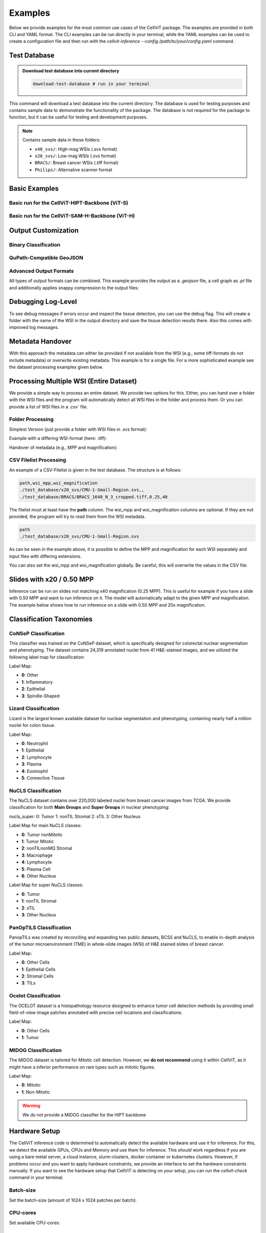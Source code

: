 Examples
========

Below we provide examples for the most common use cases of the CellViT package. The examples are provided in both CLI and YAML format. The CLI examples can be run directly in your terminal, while the YAML examples can be used to create a configuration file and then run with the `cellvit-inference --config /path/to/your/config.yaml` command.

Test Database
~~~~~~~~~~~~~

.. admonition:: Download test database into current directory
    :class: example

    .. code-block:: bash

        download-test-database # run in your terminal

This command will download a test database into the current directory. The database is used for testing purposes and contains sample data to demonstrate the functionality of the package.
The database is not required for the package to function, but it can be useful for testing and development purposes.

.. note::
    Contains sample data in these folders:

    - ``x40_svs/``: High-mag WSIs (.svs format)
    - ``x20_svs/``: Low-mag WSIs (.svs format)
    - ``BRACS/``: Breast cancer WSIs (.tiff format)
    - ``Philips/``: Alternative scanner format

Basic Examples
~~~~~~~~~~~~~~

Basic run for the CellViT-HIPT-Backbone (ViT-S)
^^^^^^^^^^^^^^^^^^^^^^^^^^^^^^^^^^^^^^^^^^^^^^^

.. grid:: 1 2 2 2
    :gutter: 3

    .. grid-item-card:: CLI
        :class-header: bg-purple

        .. code-block:: bash

            cellvit-inference \
                --model HIPT \
                --outdir ./test_results/x40_svs/minimal/HIPT \
                process_wsi \
                --wsi_path ./test_database/x40_svs/JP2K-33003-2.svs


    .. grid-item-card:: YAML
        :class-header: bg-deep-purple

        .. code-block:: yaml

            model: HIPT
            output_format:
                outdir: ./test_results/x40_svs/minimal/HIPT
            process_wsi:
                wsi_path: ./test_database/x40_svs/JP2K-33003-2.svs


Basic run for the CellViT-SAM-H-Backbone (ViT-H)
^^^^^^^^^^^^^^^^^^^^^^^^^^^^^^^^^^^^^^^^^^^^^^^^

.. grid:: 1 2 2 2
    :gutter: 3

    .. grid-item-card:: CLI
        :class-header: bg-purple

        .. code-block:: bash

            cellvit-inference \
                --model SAM \
                --outdir ./test_results/x40_svs/minimal/SAM \
                process_wsi \
                --wsi_path ./test_database/x40_svs/JP2K-33003-2.svs



    .. grid-item-card:: YAML
        :class-header: bg-deep-purple

        .. code-block:: yaml

            model: SAM
            output_format:
                outdir: ./test_results/x40_svs/minimal/SAM
            process_wsi:
                wsi_path: ./test_database/x40_svs/JP2K-33003-2.svs

Output Customization
~~~~~~~~~~~~~~~~~~~~

Binary Classification
^^^^^^^^^^^^^^^^^^^^^

.. grid:: 1 2 2 2
    :gutter: 3

    .. grid-item-card:: CLI
        :class-header: bg-purple

        .. code-block:: bash

            cellvit-inference \
                --model SAM \
                --nuclei_taxonomy binary \
                --outdir ./test_results/x40_svs/binary/SAM \
                process_wsi \
                --wsi_path ./test_database/x40_svs/JP2K-33003-2.svs



    .. grid-item-card:: YAML
        :class-header: bg-deep-purple

        .. code-block:: yaml

            model: SAM
            nuclei_taxonomy: binary
            output_format:
                outdir: ./test_results/x40_svs/binary/SAM
            process_wsi:
                wsi_path: ./test_database/x40_svs/JP2K-33003-2.svs


QuPath-Compatible GeoJSON
^^^^^^^^^^^^^^^^^^^^^^^^^

.. grid:: 1 2 2 2
    :gutter: 3

    .. grid-item-card:: CLI
        :class-header: bg-purple

        .. code-block:: bash

            cellvit-inference \
                --model SAM \
                --outdir ./test_results/x40_svs/geojson/SAM \
                --geojson \
                process_wsi \
                --wsi_path ./test_database/x40_svs/JP2K-33003-2.svs



    .. grid-item-card:: YAML
        :class-header: bg-deep-purple

        .. code-block:: yaml

            model: SAM
            output_format:
                outdir: ./test_results/x40_svs/geojson/SAM
                geojson: true
            process_wsi:
                wsi_path: ./test_database/x40_svs/JP2K-33003-2.svs


Advanced Output Formats
^^^^^^^^^^^^^^^^^^^^^^^

All types of output formats can be combined. This example provides the output as a `.geojson` file, a cell graph as `.pt` file and additionally applies snappy compression to the output files:

.. grid:: 1 2 2 2
    :gutter: 3

    .. grid-item-card:: CLI
        :class-header: bg-purple

        .. code-block:: bash

            cellvit-inference \
                --model SAM \
                --outdir ./test_results/x40_svs/compression_graph_geojson/SAM \
                --geojson \
                --graph \
                --compression \
                process_wsi \
                --wsi_path ./test_database/x40_svs/JP2K-33003-2.svs


    .. grid-item-card:: YAML
        :class-header: bg-deep-purple

        .. code-block:: yaml

            model: SAM
            output_format:
                outdir: ./test_results/x40_svs/compression_graph_geojson/SAM
                geojson: true
                graph: true
                compression: true
            process_wsi:
                wsi_path: ./test_database/x40_svs/JP2K-33003-2.svs



Debugging Log-Level
~~~~~~~~~~~~~~~~~~~~

To see debug messages if errors occur and inspect the tissue detection, you can use the debug flag. This will create a folder with the name of the WSI in the output directory and save the tissue detection results there. Also this comes with improved log messages.


.. grid:: 1 2 2 2
    :gutter: 3

    .. grid-item-card:: CLI
        :class-header: bg-purple

        .. code-block:: bash

            cellvit-inference \
                --model SAM \
                --outdir ./test_results/x40_svs/minimal/SAM \
                --debug
                process_wsi \
                --wsi_path ./test_database/x40_svs/JP2K-33003-2.svs



    .. grid-item-card:: YAML
        :class-header: bg-deep-purple

        .. code-block:: yaml

            model: SAM
            output_format:
                outdir: ./test_results/x40_svs/minimal/SAM
            process_wsi:
                wsi_path: ./test_database/x40_svs/JP2K-33003-2.svs
            debug: true

Metadata Handover
~~~~~~~~~~~~~~~~~

With this approach the metadata can either be provided if not available from the WSI (e.g., some tiff-formats do not include metadata) or overwrite existing metadata. This example is for a single file. For a more sophisticated example see the dataset processing examples given below.

.. grid:: 1 2 2 2
    :gutter: 3

    .. grid-item-card:: CLI
        :class-header: bg-purple

        .. code-block:: bash

            cellvit-inference \
                --model HIPT \
                --outdir ./test_results/BRACS/minimal/HIPT \
                process_wsi \
                --wsi_path ./test_database/BRACS/BRACS_1640_N_3_cropped.tiff \
                --wsi_mpp 0.25 \
                --wsi_magnification 40



    .. grid-item-card:: YAML
        :class-header: bg-deep-purple

        .. code-block:: yaml

            model: HIPT
            output_format:
                outdir: ./test_results/BRACS/minimal/HIPT
            process_wsi:
                wsi_path: ./test_database/BRACS/BRACS_1640_N_3_cropped.tiff
                wsi_mpp: 0.25
                wsi_magnification: 40



Processing Multiple WSI (Entire Dataset)
~~~~~~~~~~~~~~~~~~~~~~~~~~~~~~~~~~~~~~~~

We provide a simple way to process an entire dataset. We provide two options for this. Either, you can hand over a folder with the WSI files and the program will automatically detect all WSI files in the folder and process them. Or you can provide a list of WSI files in a `.csv`` file.

Folder Processing
^^^^^^^^^^^^^^^^^

Simplest Version (just provide a folder with WSI files in .svs format):

.. grid:: 1 2 2 2
    :gutter: 3

    .. grid-item-card:: CLI
        :class-header: bg-purple

        .. code-block:: bash

            cellvit-inference \
                --model SAM \
                --outdir ./test_results/x40_svs/folder/SAM \
                process_dataset \
                --wsi_folder ./test_database/x40_svs


    .. grid-item-card:: YAML
        :class-header: bg-deep-purple

        .. code-block:: yaml

            model: SAM
            output_format:
                outdir: ./test_results/x40_svs/folder/SAM
            process_dataset:
                wsi_folder: ./test_database/x40_svs

Example with a differing WSI-format (here: .tiff):

.. grid:: 1 2 2 2
    :gutter: 3

    .. grid-item-card:: CLI
        :class-header: bg-purple

        .. code-block:: bash

            cellvit-inference \
                --model SAM \
                --outdir ./test_results/Philips/folder/SAM \
                process_dataset \
                --wsi_folder ./test_database/Philips \
                --wsi_extension tiff

    .. grid-item-card:: YAML
        :class-header: bg-deep-purple

        .. code-block:: yaml

            model: SAM
            output_format:
                outdir: ./test_results/Philips/folder/SAM
            process_dataset:
                wsi_folder: ./test_database/Philips
                wsi_extension: tiff

Handover of metadata (e.g., MPP and magnification):

.. grid:: 1 2 2 2
    :gutter: 3

    .. grid-item-card:: CLI
        :class-header: bg-purple

        .. code-block:: bash

            cellvit-inference \
                --model SAM \
                --outdir ./test_results/BRACS/folder/SAM \
                process_dataset \
                --wsi_folder ./test_database/BRACS \
                --wsi_extension tiff \
                --wsi_mpp 0.25 \
                --wsi_magnification 40

    .. grid-item-card:: YAML
        :class-header: bg-deep-purple

        .. code-block:: yaml

            model: SAM
            output_format:
                outdir: ./test_results/BRACS/folder/SAM
            process_dataset:
                wsi_folder: ./test_database/BRACS
                wsi_extension: tiff
                wsi_mpp: 0.25
                wsi_magnification: 40

CSV Filelist Processing
^^^^^^^^^^^^^^^^^^^^^^^

An example of a CSV-Filelist is given in the test database. The structure is at follows:

.. code-block:: yaml

    path,wsi_mpp,wsi_magnification
    ./test_database/x20_svs/CMU-1-Small-Region.svs,,
    ./test_database/BRACS/BRACS_1640_N_3_cropped.tiff,0.25,40

The filelist must at least have the **path** column. The wsi_mpp and wsi_magnification columns are optional. If they are not provided, the program will try to read them from the WSI metadata.

.. code-block:: yaml

    path
    ./test_database/x20_svs/CMU-1-Small-Region.svs

As can be seen in the example above, it is possible to define the MPP and magnification for each WSI separately and input files with differing extensions.


.. grid:: 1 2 2 2
    :gutter: 3

    .. grid-item-card:: CLI
        :class-header: bg-purple

        .. code-block:: bash

            cellvit-inference \
                --model HIPT \
                --outdir ./test_results/all/HIPT \
                process_dataset \
                --wsi_filelist ./test_database/filelist.csv

    .. grid-item-card:: YAML
        :class-header: bg-deep-purple

        .. code-block:: yaml

            model: HIPT
            output_format:
                outdir: /test_results/all/HIPT
            process_dataset:
                wsi_filelist: ./test_database/filelist.csv

You can also set the wsi_mpp and wsi_magnification globally. Be careful, this will overwrite the values in the CSV file:

.. grid:: 1 2 2 2
    :gutter: 3

    .. grid-item-card:: CLI
        :class-header: bg-purple

        .. code-block:: bash

            cellvit-inference \
                --model HIPT \
                --outdir ./test_results/all/HIPT \
                process_dataset \
                --wsi_filelist ./test_database/filelist.csv \
                --wsi_mpp 0.25 \
                --wsi_magnification 40

    .. grid-item-card:: YAML
        :class-header: bg-deep-purple

        .. code-block:: yaml

            model: HIPT
            output_format:
                outdir: /test_results/all/HIPT
            process_dataset:
                wsi_filelist: ./test_database/filelist.csv
                wsi_mpp: 0.25
                wsi_magnification: 40

Slides with x20 / 0.50 MPP
~~~~~~~~~~~~~~~~~~~~~~~~~~

Inference can be run on slides not matching x40 magnification (0.25 MPP). This is useful for example if you have a slide with 0.50 MPP and want to run inference on it. The model will automatically adapt to the given MPP and magnification. The example below shows how to run inference on a slide with 0.50 MPP and 20x magnification.

.. grid:: 1 2 2 2
    :gutter: 3

    .. grid-item-card:: CLI
        :class-header: bg-purple

        .. code-block:: bash

            cellvit-inference \
                --model HIPT \
                --outdir ./test_results/x20_svs/minimal/HIPT \
                process_wsi \
                --wsi_path ./test_database/x20_svs/CMU-1-Small-Region.svs

    .. grid-item-card:: YAML
        :class-header: bg-deep-purple

        .. code-block:: yaml

            model: HIPT
            output_format:
                outdir: ./test_results/x20_svs/minimal/HIPT
            process_wsi:
                wsi_path: ./test_database/x20_svs/CMU-1-Small-Region.svs



Classification Taxonomies
~~~~~~~~~~~~~~~~~~~~~~~~~

CoNSeP Classification
^^^^^^^^^^^^^^^^^^^^^

This classifier was trained on the CoNSeP dataset, which is specifically designed for colorectal nuclear segmentation and phenotyping. The dataset contains 24,319 annotated nuclei from 41 H&E-stained images, and we utilized the following label map for classification:

Label Map:

- **0**: Other
- **1**: Inflammatory
- **2**: Epithelial
- **3**: Spindle-Shaped

.. grid:: 1 2 2 2
    :gutter: 3

    .. grid-item-card:: CLI - SAM
        :class-header: bg-purple

        .. code-block:: bash

            cellvit-inference \
                --model SAM \
                --nuclei_taxonomy consep \
                --outdir ./test_results/BRACS/consep/SAM \
                process_wsi \
                --wsi_path ./test_database/BRACS/BRACS_1640_N_3_cropped.tiff \
                --wsi_mpp 0.25 \
                --wsi_magnification 40

        Note: wsi_mpp and wsi_magnification are just necessary because the example file has no metadata.


    .. grid-item-card:: YAML - SAM
        :class-header: bg-deep-purple

        .. code-block:: yaml

            model: SAM
            nuclei_taxonomy: consep

            output_format:
                outdir: ./test_results/BRACS/consep/SAM

            process_wsi:
                wsi_path: ./test_database/BRACS/BRACS_1640_N_3_cropped.tiff
                wsi_mpp: 0.25
                wsi_magnification: 40

        Note: wsi_mpp and wsi_magnification are just necessary because the example file has no metadata.


    .. grid-item-card:: CLI - HIPT
        :class-header: bg-purple

        .. code-block:: bash

            cellvit-inference \
                --model HIPT \
                --nuclei_taxonomy consep \
                --outdir ./test_results/BRACS/consep/HIPT \
                process_wsi \
                --wsi_path ./test_database/BRACS/BRACS_1640_N_3_cropped.tiff \
                --wsi_mpp 0.25 \
                --wsi_magnification 40

        Note: wsi_mpp and wsi_magnification are just necessary because the example file has no metadata.


    .. grid-item-card:: YAML - HIPT
        :class-header: bg-deep-purple

        .. code-block:: yaml

            model: HIPT
            nuclei_taxonomy: consep

            output_format:
                outdir: ./test_results/BRACS/consep/HIPT

            process_wsi:
                wsi_path: ./test_database/BRACS/BRACS_1640_N_3_cropped.tiff
                wsi_mpp: 0.25
                wsi_magnification: 40

        Note: wsi_mpp and wsi_magnification are just necessary because the example file has no metadata.


Lizard Classification
^^^^^^^^^^^^^^^^^^^^^

Lizard is the largest known available dataset for nuclear segmentation and phenotyping, containing nearly half a million nuclei for colon tissue.

Label Map:

- **0**: Neutrophil
- **1**: Epithelial
- **2**: Lymphocyte
- **3**: Plasma
- **4**: Eosinophil
- **5**: Connective Tissue

.. grid:: 1 2 2 2
    :gutter: 3

    .. grid-item-card:: CLI - SAM
        :class-header: bg-purple

        .. code-block:: bash

            cellvit-inference \
                --model SAM \
                --nuclei_taxonomy lizard \
                --outdir ./test_results/BRACS/lizard/SAM \
                process_wsi \
                --wsi_path ./test_database/BRACS/BRACS_1640_N_3_cropped.tiff \
                --wsi_mpp 0.25 \
                --wsi_magnification 40

        Note: wsi_mpp and wsi_magnification are just necessary because the example file has no metadata.


    .. grid-item-card:: YAML - SAM
        :class-header: bg-deep-purple

        .. code-block:: yaml

            model: SAM
            nuclei_taxonomy: lizard

            output_format:
                outdir: ./test_results/BRACS/lizard/SAM

            process_wsi:
                wsi_path: ./test_database/BRACS/BRACS_1640_N_3_cropped.tiff
                wsi_mpp: 0.25
                wsi_magnification: 40

        Note: wsi_mpp and wsi_magnification are just necessary because the example file has no metadata.


    .. grid-item-card:: CLI - HIPT
        :class-header: bg-purple

        .. code-block:: bash

            cellvit-inference \
                --model HIPT \
                --nuclei_taxonomy lizard \
                --outdir ./test_results/BRACS/lizard/HIPT \
                process_wsi \
                --wsi_path ./test_database/BRACS/BRACS_1640_N_3_cropped.tiff \
                --wsi_mpp 0.25 \
                --wsi_magnification 40

        Note: wsi_mpp and wsi_magnification are just necessary because the example file has no metadata.


    .. grid-item-card:: YAML - HIPT
        :class-header: bg-deep-purple

        .. code-block:: yaml

            model: HIPT
            nuclei_taxonomy: lizard

            output_format:
                outdir: ./test_results/BRACS/lizard/HIPT

            process_wsi:
                wsi_path: ./test_database/BRACS/BRACS_1640_N_3_cropped.tiff
                wsi_mpp: 0.25
                wsi_magnification: 40

        Note: wsi_mpp and wsi_magnification are just necessary because the example file has no metadata.


NuCLS Classification
^^^^^^^^^^^^^^^^^^^^

The NuCLS dataset contains over 220,000 labeled nuclei from breast cancer images from TCGA. We provide classification for both **Main Groups** and **Super Groups** in nuclear phenotyping:

nucls_super:
0: Tumor
1: nonTIL Stromal
2: sTIL
3: Other Nucleus

Label Map for main NuCLS classes:

- **0**: Tumor nonMitotic
- **1**: Tumor Mitotic
- **2**: nonTILnonMQ Stromal
- **3**: Macrophage
- **4**: Lymphocyte
- **5**: Plasma Cell
- **6**: Other Nucleus

Label Map for super NuCLS classes:

- **0**: Tumor
- **1**: nonTIL Stromal
- **2**: sTIL
- **3**: Other Nucleus



.. grid:: 1 2 2 2
    :gutter: 3

    .. grid-item-card:: CLI - SAM - Main NuCLS
        :class-header: bg-purple

        .. code-block:: bash

            cellvit-inference \
                --model SAM \
                --nuclei_taxonomy nucls_main \
                --outdir ./test_results/BRACS/nucls_main/SAM \
                process_wsi \
                --wsi_path ./test_database/BRACS/BRACS_1640_N_3_cropped.tiff \
                --wsi_mpp 0.25 \
                --wsi_magnification 40

        Note: wsi_mpp and wsi_magnification are just necessary because the example file has no metadata.


    .. grid-item-card:: YAML - SAM - Main NuCLS
        :class-header: bg-deep-purple

        .. code-block:: yaml

            model: SAM
            nuclei_taxonomy: nucls_main

            output_format:
                outdir: ./test_results/BRACS/nucls_main/SAM

            process_wsi:
                wsi_path: ./test_database/BRACS/BRACS_1640_N_3_cropped.tiff
                wsi_mpp: 0.25
                wsi_magnification: 40

        Note: wsi_mpp and wsi_magnification are just necessary because the example file has no metadata.


    .. grid-item-card:: CLI - HIPT - Main NuCLS
        :class-header: bg-purple

        .. code-block:: bash

            cellvit-inference \
                --model HIPT \
                --nuclei_taxonomy nucls_main \
                --outdir ./test_results/BRACS/nucls_main/HIPT \
                process_wsi \
                --wsi_path ./test_database/BRACS/BRACS_1640_N_3_cropped.tiff \
                --wsi_mpp 0.25 \
                --wsi_magnification 40

        Note: wsi_mpp and wsi_magnification are just necessary because the example file has no metadata.


    .. grid-item-card:: YAML - HIPT - Main NuCLS
        :class-header: bg-deep-purple

        .. code-block:: yaml

            model: HIPT
            nuclei_taxonomy: nucls_main

            output_format:
                outdir: ./test_results/BRACS/nucls_main/HIPT

            process_wsi:
                wsi_path: ./test_database/BRACS/BRACS_1640_N_3_cropped.tiff
                wsi_mpp: 0.25
                wsi_magnification: 40

        Note: wsi_mpp and wsi_magnification are just necessary because the example file has no metadata.

    .. grid-item-card:: CLI - SAM - Super NuCLS
        :class-header: bg-purple

        .. code-block:: bash

            cellvit-inference \
                --model SAM \
                --nuclei_taxonomy nucls_super \
                --outdir ./test_results/BRACS/nucls_super/SAM \
                process_wsi \
                --wsi_path ./test_database/BRACS/BRACS_1640_N_3_cropped.tiff \
                --wsi_mpp 0.25 \
                --wsi_magnification 40

        Note: wsi_mpp and wsi_magnification are just necessary because the example file has no metadata.


    .. grid-item-card:: YAML - SAM - Super NuCLS
        :class-header: bg-deep-purple

        .. code-block:: yaml

            model: SAM
            nuclei_taxonomy: nucls_super

            output_format:
                outdir: ./test_results/BRACS/nucls_super/SAM

            process_wsi:
                wsi_path: ./test_database/BRACS/BRACS_1640_N_3_cropped.tiff
                wsi_mpp: 0.25
                wsi_magnification: 40

        Note: wsi_mpp and wsi_magnification are just necessary because the example file has no metadata.


    .. grid-item-card:: CLI - HIPT - Super NuCLS
        :class-header: bg-purple

        .. code-block:: bash

            cellvit-inference \
                --model HIPT \
                --nuclei_taxonomy nucls_super \
                --outdir ./test_results/BRACS/nucls_super/HIPT \
                process_wsi \
                --wsi_path ./test_database/BRACS/BRACS_1640_N_3_cropped.tiff \
                --wsi_mpp 0.25 \
                --wsi_magnification 40

        Note: wsi_mpp and wsi_magnification are just necessary because the example file has no metadata.


    .. grid-item-card:: YAML - HIPT - Super NuCLS
        :class-header: bg-deep-purple

        .. code-block:: yaml

            model: HIPT
            nuclei_taxonomy: nucls_super

            output_format:
                outdir: ./test_results/BRACS/nucls_super/HIPT

            process_wsi:
                wsi_path: ./test_database/BRACS/BRACS_1640_N_3_cropped.tiff
                wsi_mpp: 0.25
                wsi_magnification: 40

        Note: wsi_mpp and wsi_magnification are just necessary because the example file has no metadata.



PanOpTILS Classification
^^^^^^^^^^^^^^^^^^^^^^^^

PanopTILs was created by reconciling and expanding two public datasets, BCSS and NuCLS, to enable in-depth analysis of the tumor microenvironment (TME) in whole-slide images (WSI) of H&E stained slides of breast cancer.

Label Map:

- **0**: Other Cells
- **1**: Epithelial Cells
- **2**: Stromal Cells
- **3**: TILs

.. grid:: 1 2 2 2
    :gutter: 3

    .. grid-item-card:: CLI - SAM
        :class-header: bg-purple

        .. code-block:: bash

            cellvit-inference \
                --model SAM \
                --nuclei_taxonomy panoptils \
                --outdir ./test_results/BRACS/panoptils/SAM \
                process_wsi \
                --wsi_path ./test_database/BRACS/BRACS_1640_N_3_cropped.tiff \
                --wsi_mpp 0.25 \
                --wsi_magnification 40

        Note: wsi_mpp and wsi_magnification are just necessary because the example file has no metadata.


    .. grid-item-card:: YAML - SAM
        :class-header: bg-deep-purple

        .. code-block:: yaml

            model: SAM
            nuclei_taxonomy: panoptils

            output_format:
                outdir: ./test_results/BRACS/panoptils/SAM

            process_wsi:
                wsi_path: ./test_database/BRACS/BRACS_1640_N_3_cropped.tiff
                wsi_mpp: 0.25
                wsi_magnification: 40

        Note: wsi_mpp and wsi_magnification are just necessary because the example file has no metadata.


    .. grid-item-card:: CLI - HIPT
        :class-header: bg-purple

        .. code-block:: bash

            cellvit-inference \
                --model HIPT \
                --nuclei_taxonomy panoptils \
                --outdir ./test_results/BRACS/panoptils/HIPT \
                process_wsi \
                --wsi_path ./test_database/BRACS/BRACS_1640_N_3_cropped.tiff \
                --wsi_mpp 0.25 \
                --wsi_magnification 40

        Note: wsi_mpp and wsi_magnification are just necessary because the example file has no metadata.


    .. grid-item-card:: YAML - HIPT
        :class-header: bg-deep-purple

        .. code-block:: yaml

            model: HIPT
            nuclei_taxonomy: panoptils

            output_format:
                outdir: ./test_results/BRACS/panoptils/HIPT

            process_wsi:
                wsi_path: ./test_database/BRACS/BRACS_1640_N_3_cropped.tiff
                wsi_mpp: 0.25
                wsi_magnification: 40

        Note: wsi_mpp and wsi_magnification are just necessary because the example file has no metadata.



Ocelot Classification
^^^^^^^^^^^^^^^^^^^^^

​The OCELOT dataset is a histopathology resource designed to enhance tumor cell detection methods by providing small field-of-view image patches annotated with precise cell locations and classifications.

Label Map:

- **0**: Other Cells
- **1**: Tumor

.. grid:: 1 2 2 2
    :gutter: 3

    .. grid-item-card:: CLI - SAM
        :class-header: bg-purple

        .. code-block:: bash

            cellvit-inference \
                --model SAM \
                --nuclei_taxonomy ocelot \
                --outdir ./test_results/BRACS/ocelot/SAM \
                process_wsi \
                --wsi_path ./test_database/BRACS/BRACS_1640_N_3_cropped.tiff \
                --wsi_mpp 0.25 \
                --wsi_magnification 40

        Note: wsi_mpp and wsi_magnification are just necessary because the example file has no metadata.


    .. grid-item-card:: YAML - SAM
        :class-header: bg-deep-purple

        .. code-block:: yaml

            model: SAM
            nuclei_taxonomy: ocelot

            output_format:
                outdir: ./test_results/BRACS/ocelot/SAM

            process_wsi:
                wsi_path: ./test_database/BRACS/BRACS_1640_N_3_cropped.tiff
                wsi_mpp: 0.25
                wsi_magnification: 40

        Note: wsi_mpp and wsi_magnification are just necessary because the example file has no metadata.


    .. grid-item-card:: CLI - HIPT
        :class-header: bg-purple

        .. code-block:: bash

            cellvit-inference \
                --model HIPT \
                --nuclei_taxonomy ocelot \
                --outdir ./test_results/BRACS/ocelot/HIPT \
                process_wsi \
                --wsi_path ./test_database/BRACS/BRACS_1640_N_3_cropped.tiff \
                --wsi_mpp 0.25 \
                --wsi_magnification 40

        Note: wsi_mpp and wsi_magnification are just necessary because the example file has no metadata.


    .. grid-item-card:: YAML - HIPT
        :class-header: bg-deep-purple

        .. code-block:: yaml

            model: HIPT
            nuclei_taxonomy: ocelot

            output_format:
                outdir: ./test_results/BRACS/ocelot/HIPT

            process_wsi:
                wsi_path: ./test_database/BRACS/BRACS_1640_N_3_cropped.tiff
                wsi_mpp: 0.25
                wsi_magnification: 40

        Note: wsi_mpp and wsi_magnification are just necessary because the example file has no metadata.



MIDOG Classification
^^^^^^^^^^^^^^^^^^^^^

The MIDOG dataset is tailored for Mitotic cell detection. However, we **do not recommend** using it within CellViT, as it might have a inferior performance on rare types such as mitotic figures.

Label Map:

- **0**: Mitotic
- **1**: Non-Mitotic

.. grid:: 1 2 2 2
    :gutter: 3

    .. grid-item-card:: CLI - SAM
        :class-header: bg-purple

        .. code-block:: bash

            cellvit-inference \
                --model SAM \
                --nuclei_taxonomy midog \
                --outdir ./test_results/BRACS/midog/SAM \
                process_wsi \
                --wsi_path ./test_database/BRACS/BRACS_1640_N_3_cropped.tiff \
                --wsi_mpp 0.25 \
                --wsi_magnification 40

        Note: wsi_mpp and wsi_magnification are just necessary because the example file has no metadata.


    .. grid-item-card:: YAML - SAM
        :class-header: bg-deep-purple

        .. code-block:: yaml

            model: SAM
            nuclei_taxonomy: midog

            output_format:
                outdir: ./test_results/BRACS/midog/SAM

            process_wsi:
                wsi_path: ./test_database/BRACS/BRACS_1640_N_3_cropped.tiff
                wsi_mpp: 0.25
                wsi_magnification: 40

        Note: wsi_mpp and wsi_magnification are just necessary because the example file has no metadata.

.. warning:: We do not provide a MIDOG classifier for the HIPT backbone


Hardware Setup
~~~~~~~~~~~~~~

The CellViT inference code is determined to automatically detect the available hardware and use it for inference. For this, we detect the available GPUs, CPUs and Memory and use them for inference. This *should* work regardless if you are using a bare metal server, a cloud instance, slurm-clusters, docker container or kubernetes clusters. However, if problems occur and you want to apply hardware constraints, we provide an interface to set the hardware constraints manually.
If you want to see the hardware setup that CellViT is detecting on your setup, you can run the `cellvit-check` command in your terminal.

Batch-size
^^^^^^^^^^

Set the batch-size (amount of 1024 x 1024 patches per batch):

.. grid:: 1 2 2 2
    :gutter: 3

    .. grid-item-card:: CLI
        :class-header: bg-purple

        .. code-block:: bash

            cellvit-inference \
                --model SAM \
                --batch_size 32
                --outdir ./test_results/x40_svs/batch_size/SAM \
                process_dataset \
                --wsi_folder ./test_database/x40_svs


    .. grid-item-card:: YAML
        :class-header: bg-deep-purple

        .. code-block:: yaml

            model: SAM
            output_format:
                outdir: ./test_results/x40_svs/batch_size/SAM
            inference:
                batch_size: 32
            process_dataset:
                wsi_folder: ./test_database/x40_svs

CPU-cores
^^^^^^^^^

Set available CPU-cores:

.. grid:: 1 2 2 2
    :gutter: 3

    .. grid-item-card:: CLI
        :class-header: bg-purple

        .. code-block:: bash

            cellvit-inference \
                --model SAM \
                --outdir ./test_results/x40_svs/cpu_count/SAM \
                --cpu_count 16 \
                process_dataset \
                --wsi_folder ./test_database/x40_svs


    .. grid-item-card:: YAML
        :class-header: bg-deep-purple

        .. code-block:: yaml

            model: SAM
            output_format:
                outdir: ./test_results/x40_svs/cpu_count/SAM
            process_dataset:
                wsi_folder: ./test_database/x40_svs
            system:
                cpu_count: 16

Ray-Setup (Multiprocessing)
^^^^^^^^^^^^^^^^^^^^^^^^^^^

We are using ray for post-processing and scheduling the HV-Net postprocessing strategy. Set available CPU-cores and number of ray-worker (ray is used for parallelization). Each ray worker is post-processing one batch in parallel:

.. grid:: 1 2 2 2
    :gutter: 3

    .. grid-item-card:: CLI
        :class-header: bg-purple

        .. code-block:: bash

            cellvit-inference \
                --model SAM \
                --outdir ./test_results/x40_svs/cpu_count_ray_worker/SAM \
                --cpu_count 16 \
                --ray_worker 4 \
                process_dataset \
                --wsi_folder ./test_database/x40_svs


    .. grid-item-card:: YAML
        :class-header: bg-deep-purple

        .. code-block:: yaml

            model: SAM
            output_format:
                outdir: ./test_results/x40_svs/cpu_count_ray_count/SAM
            process_dataset:
                wsi_folder: ./test_database/x40_svs
            system:
                cpu_count: 16
                ray_worker: 4

Usually, the each ray worker is getting a shared portion of the available CPUs. To set the CPUs per worker, we provide the following option:

.. grid:: 1 2 2 2
    :gutter: 3

    .. grid-item-card:: CLI
        :class-header: bg-purple

        .. code-block:: bash

            cellvit-inference \
                --model SAM \
                --outdir ./test_results/x40_svs/ray_worker_cpu_remote/SAM \
                --cpu_count 16 \
                --ray_worker 6 \
                --ray_remote_cpus 1 \
                process_dataset \
                --wsi_folder ./test_database/x40_svs


    .. grid-item-card:: YAML
        :class-header: bg-deep-purple

        .. code-block:: yaml

            model: SAM
            output_format:
                outdir: ./test_results/x40_svs/ray_worker_cpu_remote/SAM
            process_dataset:
                wsi_folder: ./test_database/x40_svs
            system:
                cpu_count: 16
                ray_worker: 4
                ray_remote_cpus: 1
